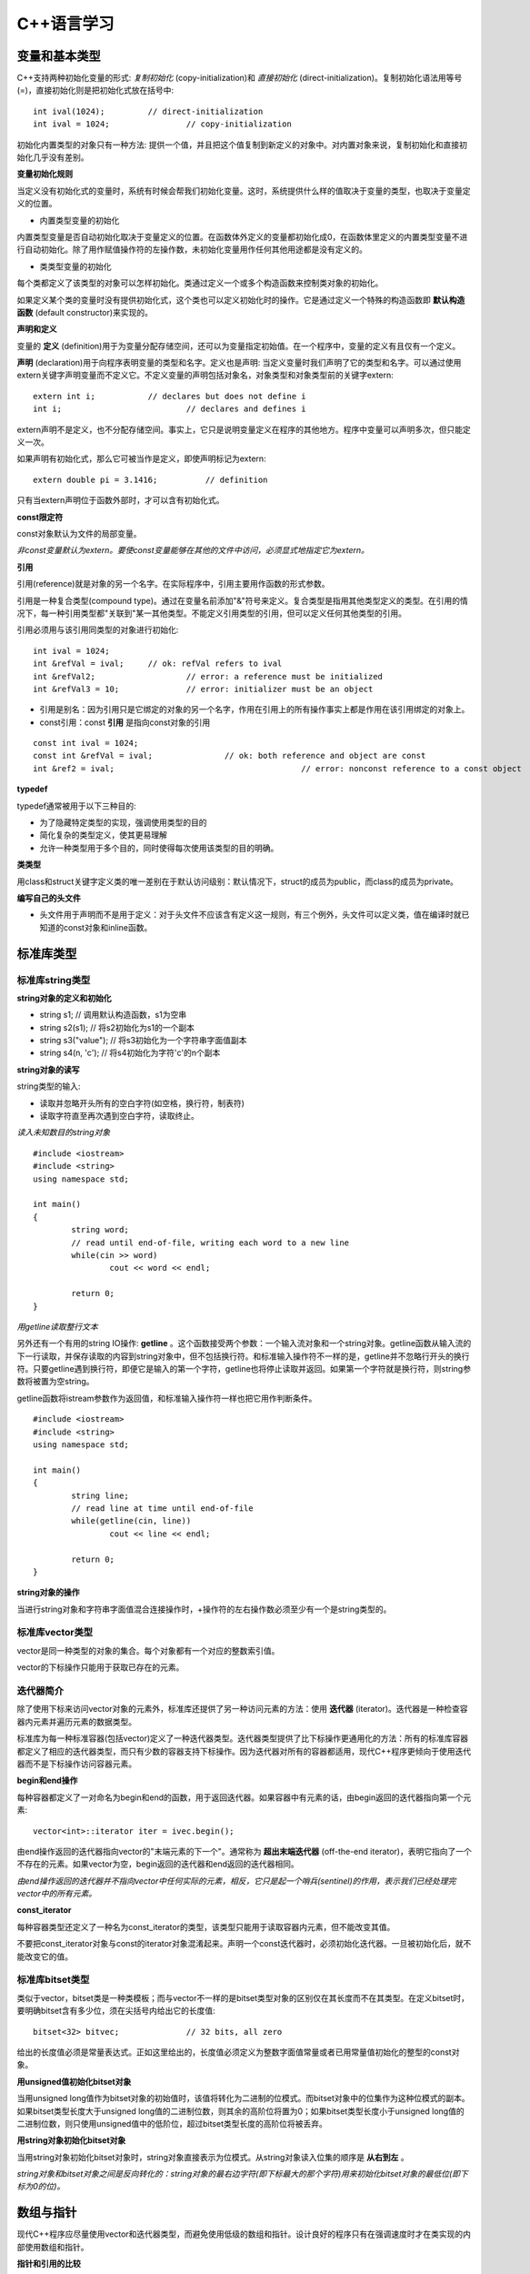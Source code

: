 C++语言学习
==========

变量和基本类型
-------------

C++支持两种初始化变量的形式: *复制初始化* (copy-initialization)和 *直接初始化* (direct-initialization)。复制初始化语法用等号(=)，直接初始化则是把初始化式放在括号中:

::

	int ival(1024);		// direct-initialization
	int ival = 1024;		// copy-initialization

初始化内置类型的对象只有一种方法: 提供一个值，并且把这个值复制到新定义的对象中。对内置对象来说，复制初始化和直接初始化几乎没有差别。

**变量初始化规则**

当定义没有初始化式的变量时，系统有时候会帮我们初始化变量。这时，系统提供什么样的值取决于变量的类型，也取决于变量定义的位置。

- 内置类型变量的初始化

内置类型变量是否自动初始化取决于变量定义的位置。在函数体外定义的变量都初始化成0，在函数体里定义的内置类型变量不进行自动初始化。除了用作赋值操作符的左操作数，未初始化变量用作任何其他用途都是没有定义的。

- 类类型变量的初始化

每个类都定义了该类型的对象可以怎样初始化。类通过定义一个或多个构造函数来控制类对象的初始化。

如果定义某个类的变量时没有提供初始化式，这个类也可以定义初始化时的操作。它是通过定义一个特殊的构造函数即 **默认构造函数** (default constructor)来实现的。

**声明和定义**

变量的 **定义** (definition)用于为变量分配存储空间，还可以为变量指定初始值。在一个程序中，变量的定义有且仅有一个定义。

**声明** (declaration)用于向程序表明变量的类型和名字。定义也是声明: 当定义变量时我们声明了它的类型和名字。可以通过使用extern关键字声明变量而不定义它。不定义变量的声明包括对象名，对象类型和对象类型前的关键字extern:

::

	extern int i;		// declares but does not define i
	int i;				// declares and defines i

extern声明不是定义，也不分配存储空间。事实上，它只是说明变量定义在程序的其他地方。程序中变量可以声明多次，但只能定义一次。

如果声明有初始化式，那么它可被当作是定义，即使声明标记为extern: 

::

    extern double pi = 3.1416;		// definition

只有当extern声明位于函数外部时，才可以含有初始化式。

**const限定符**

const对象默认为文件的局部变量。

*非const变量默认为extern。要使const变量能够在其他的文件中访问，必须显式地指定它为extern。*

**引用**

引用(reference)就是对象的另一个名字。在实际程序中，引用主要用作函数的形式参数。

引用是一种复合类型(compound type)。通过在变量名前添加"&"符号来定义。复合类型是指用其他类型定义的类型。在引用的情况下，每一种引用类型都"关联到"某一其他类型。不能定义引用类型的引用，但可以定义任何其他类型的引用。

引用必须用与该引用同类型的对象进行初始化:

::

	int ival = 1024;
	int &refVal = ival;	// ok: refVal refers to ival
	int &refVal2;			// error: a reference must be initialized
	int &refVal3 = 10;		// error: initializer must be an object

- 引用是别名：因为引用只是它绑定的对象的另一个名字，作用在引用上的所有操作事实上都是作用在该引用绑定的对象上。

- const引用：const **引用** 是指向const对象的引用

::

	const int ival = 1024;
	const int &refVal = ival;		// ok: both reference and object are const
	int &ref2 = ival;					// error: nonconst reference to a const object

**typedef**

typedef通常被用于以下三种目的:

- 为了隐藏特定类型的实现，强调使用类型的目的
	
- 简化复杂的类型定义，使其更易理解

- 允许一种类型用于多个目的，同时使得每次使用该类型的目的明确。

**类类型**

用class和struct关键字定义类的唯一差别在于默认访问级别：默认情况下，struct的成员为public，而class的成员为private。

**编写自己的头文件**

- 头文件用于声明而不是用于定义：对于头文件不应该含有定义这一规则，有三个例外，头文件可以定义类，值在编译时就已知道的const对象和inline函数。 

标准库类型
---------

标准库string类型
^^^^^^^^^^^^^^^^^^^

**string对象的定义和初始化**

- string s1;				// 调用默认构造函数，s1为空串

- string s2(s1);			// 将s2初始化为s1的一个副本

- string s3("value");		// 将s3初始化为一个字符串字面值副本

- string s4(n, 'c');		// 将s4初始化为字符'c'的n个副本

**string对象的读写**

string类型的输入:

- 读取并忽略开头所有的空白字符(如空格，换行符，制表符)

- 读取字符直至再次遇到空白字符，读取终止。

*读入未知数目的string对象*

::

	#include <iostream>
	#include <string>
	using namespace std;

	int main()
	{
		string word;
		// read until end-of-file, writing each word to a new line
		while(cin >> word)
			cout << word << endl;

		return 0;
	}

*用getline读取整行文本*

另外还有一个有用的string IO操作: **getline** 。这个函数接受两个参数：一个输入流对象和一个string对象。getline函数从输入流的下一行读取，并保存读取的内容到string对象中，但不包括换行符。和标准输入操作符不一样的是，getline并不忽略行开头的换行符。只要getline遇到换行符，即便它是输入的第一个字符，getline也将停止读取并返回。如果第一个字符就是换行符，则string参数将被置为空string。

getline函数将istream参数作为返回值，和标准输入操作符一样也把它用作判断条件。

::

	#include <iostream>
	#include <string>
	using namespace std;

	int main()
	{
		string line;
		// read line at time until end-of-file
		while(getline(cin, line))
			cout << line << endl;

		return 0;
	}

**string对象的操作**

当进行string对象和字符串字面值混合连接操作时，+操作符的左右操作数必须至少有一个是string类型的。

标准库vector类型
^^^^^^^^^^^^^^^^^^^

vector是同一种类型的对象的集合。每个对象都有一个对应的整数索引值。

vector的下标操作只能用于获取已存在的元素。

迭代器简介
^^^^^^^^^^^^

除了使用下标来访问vector对象的元素外，标准库还提供了另一种访问元素的方法：使用 **迭代器** (iterator)。迭代器是一种检查容器内元素并遍历元素的数据类型。

标准库为每一种标准容器(包括vector)定义了一种迭代器类型。迭代器类型提供了比下标操作更通用化的方法：所有的标准库容器都定义了相应的迭代器类型，而只有少数的容器支持下标操作。因为迭代器对所有的容器都适用，现代C++程序更倾向于使用迭代器而不是下标操作访问容器元素。

**begin和end操作**

每种容器都定义了一对命名为begin和end的函数，用于返回迭代器。如果容器中有元素的话，由begin返回的迭代器指向第一个元素:

::

	vector<int>::iterator iter = ivec.begin();

由end操作返回的迭代器指向vector的"末端元素的下一个"。通常称为 **超出末端迭代器** (off-the-end iterator)，表明它指向了一个不存在的元素。如果vector为空，begin返回的迭代器和end返回的迭代器相同。

*由end操作返回的迭代器并不指向vector中任何实际的元素，相反，它只是起一个哨兵(sentinel)的作用，表示我们已经处理完vector中的所有元素。*

**const_iterator**

每种容器类型还定义了一种名为const_iterator的类型，该类型只能用于读取容器内元素，但不能改变其值。

不要把const_iterator对象与const的iterator对象混淆起来。声明一个const迭代器时，必须初始化迭代器。一旦被初始化后，就不能改变它的值。

标准库bitset类型
^^^^^^^^^^^^^^^^

类似于vector，bitset类是一种类模板；而与vector不一样的是bitset类型对象的区别仅在其长度而不在其类型。在定义bitset时，要明确bitset含有多少位，须在尖括号内给出它的长度值:

::

	bitset<32> bitvec;		// 32 bits, all zero

给出的长度值必须是常量表达式。正如这里给出的，长度值必须定义为整数字面值常量或者已用常量值初始化的整型的const对象。

**用unsigned值初始化bitset对象**

当用unsigned long值作为bitset对象的初始值时，该值将转化为二进制的位模式。而bitset对象中的位集作为这种位模式的副本。如果bitset类型长度大于unsigned long值的二进制位数，则其余的高阶位将置为0；如果bitset类型长度小于unsigned long值的二进制位数，则只使用unsigned值中的低阶位，超过bitset类型长度的高阶位将被丢弃。

**用string对象初始化bitset对象**

当用string对象初始化bitset对象时，string对象直接表示为位模式。从string对象读入位集的顺序是 **从右到左** 。

*string对象和bitset对象之间是反向转化的：string对象的最右边字符(即下标最大的那个字符)用来初始化bitset对象的最低位(即下标为0的位)。*

数组与指针
----------

现代C++程序应尽量使用vector和迭代器类型，而避免使用低级的数组和指针。设计良好的程序只有在强调速度时才在类实现的内部使用数组和指针。

**指针和引用的比较**

虽然使用引用(reference)和指针都可间接访问另一个值，但它们之间有两个重要区别。第一个区别在于引用总是指向某个对象：定义引用时没有初始化是错误的。第二个重要区别则是赋值行为的差异：给引用赋值修改的是该引用所关联的对象的值，而并不是使引用与另一个对象关联。引用一经初始化，就始终指向同一个特定对象。

**创建动态数组**

虽然数组长度是固定的，但动态分配的数组不必在编译时知道其长度，可以(通常也是)在运行时才确定数组长度。与数组变量不同，动态分配的数组将一直存在，直到程序显示地释放它为止。

C语言程序使用一对标准库函数malloc和free在自由存储区分配存储空间，而C++语言则使用new和delete表达式实现相同的功能。

::

	int *pia = new int[10];			// array of 10 uninitialized ints
	string *psa = new string[10];		// array of 10 empty strings

	delete [] pia;

在关键字delete和指针之间的空方括号对是必不可少的：它告诉编译器该指针指向的是自由存储区中的数组，而并非单个对象。

表达式
-------

箭头操作符
^^^^^^^^^^

C++语言为包含点操作符和解引用操作符的表达式提供了一个同义词：箭头操作符(->)。

点操作符用于获取类类型对象的成员：

::

	item1.same_isbn(item2);			// run the same_isbn member of item1

如果有一个指向Sales_item对象的指针(或迭代器)，则在使用点操作符前，需对该指针(或迭代器)进行解引用:

::

	Sales_item *sp = &item1;
	(*sp).same_isbn(item2);		// run same_isbn on object to which sp points
	sp->same_isbn(item2);		// 与(*sp).same_isbn(item2);等价

new和delete表达式
^^^^^^^^^^^^^^^^^^

除了动态创建和释放数组，new和delete也可用于动态创建和释放单个对象。

动态创建对象时，只需指定其数据类型，而不必为该对象命名。取而代之的是，new表达式返回指向新创建对象的指针，我们通过该指针来访问对象:

::

	int i;		// named, uninitialized int variable
	int *pi = new int;		// pi points to dynamically allocated, unnamed, uninitialized int

**动态创建对象的初始化**

动态创建的对象可用初始化变量的方式实现初始化:

::

	int i(1024);		// value of i is 1024
	int *pi = new int(1024);			// object to which pi points is 1024
	string s(10, '9');				// value of s is "9999999999"
	string *ps = new string(10, '9');		// *ps is "9999999999"

**动态创建对象的默认初始化**

如果不提供显示初始化，动态创建的对象与在 **函数内** 定义的变量初始化方式相同。对于类类型的对象，用该类的默认构造函数初始化；而内置类型的对象则无初始化。

::

	string *ps = new string;		// initialized to empty string
	int *pi = new int;				// pi points to an uninitialized int

**撤销动态创建的对象**

::

	delete pi;

该命令释放pi指向的int型对象所占用的内存空间。

*如果指针指向不是用new分配的内存地址，则在该指针上使用delete是不合法的。*

**零值指针的删除**

如果指针的值为0，则在其上做delete操作是合法的，但这样做没有任何意义:

::

	int *pi = 0;
	delete pi;		// ok: always ok to delete a pointer that is equal to 0

C++保证：删除0值的指针是安全的。

**在delete之后，重设指针的值**

执行语句:

::

	delete p;

后，p变成没有定义。在很多机器上，尽管p没有定义，但仍然存放了它之前所指向对象的地址，然而p所指向的内存已经被释放，因此p不再有效。

删除指针后，该指针变成 **悬垂指针** (dangling pointer)。悬垂指针指向曾经存放对象的内存，但该对象已经不再存在了。悬垂指针往往导致程序错误，而且很难检测出来。

*一旦删除了指针所指向的对象，立即将指针置为0，这样就非常清楚第表明指针不再指向任何对象。*

函数
-----

return语句
^^^^^^^^^^^

函数不能返回另一个函数或者内置数组类型，但可以返回指向函数的指针，或指向数组元素的指针的指针。

**千万不要返回局部对象的引用**

当函数执行完毕时，将释放分配给局部对象的存储空间。此时，对局部对象的引用就会指向不确定的内存。

**千万不要返回指向局部对象的指针**

函数的返回类型可以是大多数类型。特别地，函数也可以返回指针类型。和返回局部对象的引用一样，返回指向局部对象的指针也是错误的，一旦函数结束，局部对象被释放，返回的指针就变成了指向不再存在的对象的悬垂指针。

局部对象
^^^^^^^^

在C++语言中，每个名字都有作用域，而每个对象都有生命期(lifetime)。名字的作用域指的是知道该名字的程序文本区。对象的生命期则是在程序执行过程中对象存在的时间。

**静态局部对象**

一个变量如果位于函数的作用域内，但生命期却跨越了这个函数的多次调用，这种变量往往很有用。则应该将这样的对象定义为static(静态的)。

static局部变量(static local object)确保不迟于在程序执行流程第一次经过该对象定义语句时进行初始化。这种对象一旦被创建，在程序结束前都不会被撤销。当定义静态局部对象的函数结束时，静态局部对象不会撤销。在该函数被多次调用的过程中，静态局部对象会持续存在并保持它的值。

::

	#include <iostream>
	using namespace std;

	size_t count_calls()
	{
		static size_t ctr = 0;		// value will persist across calls
		return ++ctr; 
	}

	int main()
	{
		for(size_t i = 0; i != 10; ++i)
			cout << count_calls() << endl;

		return 0;
	}

这个程序会依次输出1到10(包含10)的整数。

*在第一次调用count_calls之前，ctr就已创建并赋予初值0。* 每次函数调用都使ctr加1，并且返回其当前值。在执行函数count_calls时，变量ctr就已经存在并且保留上次调用该函数时的值。

内联函数
^^^^^^^^^

*内联说明(inline specification)对于编译器来说只是一个建议，编译器可以选择忽略这个建议。*

*内联函数应该在头文件中定义，这一点不同于其他函数。* 内联函数的定义对编译器而言必须是可见的，以便编译器能够在调用点内联展开该函数的代码。此时，仅有函数原型是不够的。

*在头文件中加入或修改内联函数时，使用了该头文件的所有源文件都必须重新编译。*

类的成员函数
^^^^^^^^^^^

编译器隐式地将在类内定义的成员函数当作内联函数。

const对象，指向const对象的指针或引用只能用于调用其const成员函数，如果尝试用它们来调用非const成员函数，则是错误的。

**合成的默认构造函数**

*如果没有为一个类显式定义任何构造函数，编译器将自动为这个类生成默认构造函数。* 由编译器创建的默认构造函数通常称为 **合成的默认构造函数** (synthesized default constructor)，它将依据如同变量初始化的规则初始化类中所有成员。对于具有类类型的成员，则会调用该成员所属类自身的默认构造函数实现初始化。内置类型成员的初值依赖于对象如何定义。如果对象在全局作用域中定义(即不在任何函数中)或定义为静态局部对象，则这些成员将被初始化为0.如果对象在局部作用域中定义，则这些成员没有初始化。

*合成的默认构造函数一般适用仅包含类类型成员的类。而对于含有内置类型或复合类型成员的类，则通常应该定义他们自己的默认构造函数初始化这些成员。*

重载函数
^^^^^^^

出现在相同作用域中的两个(或多个)函数，如果具有相同的名字而形参表不同，则称为 **重载函数** (overloaded function)。

函数重载(function overloading)简化了程序的实现，使程序更容易理解。函数名只是为了帮助编译器判断调用的是哪个函数而已。

**函数重载和重复声明的区别**

如果两个函数声明的返回类型和形参表完全匹配，则将第二个函数声明视为第一个的重复声明。如果两个函数的形参表完全相同，但返回类型不同，则第二个声明是错误的:

::

	Record lookup(const Account&);
	bool lookup(const Account&);		// error: only return type is different

函数不能仅仅基于不同的返回类型而实现重载。

**重载和const形参**

*仅当形参是引用或指针时，形参是否为const才有影响。*

可基于函数的引用形参是指向const对象还是指向非const形参，实现函数重载。将引用形参定义为const来重载函数是合法的，因为编译器可以根据实参是否为const确定调用哪一个函数。

指向函数的指针
^^^^^^^^^^^^^

函数指针是指指向函数而非指向对象的指针。像其他指针一样，函数指针也指向某个特定的类型。函数类型由其返回类型以及形参表确定，而与函数名无关:

::

	// pf points to function returning bool that takes two const string references
	bool (*pf)(const string &, const string &);

*\*pf两侧的圆括号是必须的:* 

::

	// declares a function named pf that returns a bool*
	bool *pf(const string &, const string &);

**用typedef简化函数指针的定义**

::

	typedef bool (*cmpFcn)(const string &, const string &);

该定义表示cmpFcn是一种指向函数的指针类型的名字。该指针类型为"指向返回bool类型并带有两个const string引用形参的函数的指针"。在要使用这种函数指针类型时，只需直接使用cmpFcn即可，不必每次都把整个类型声明全部写出来。

**指向函数的指针的初始化和赋值**

在引用函数名但又没有调用该函数时，函数名将被自动解释为指向函数的指针。假设有函数:

::

	// compares lengths of two strings
	bool lengthCompare(const string &, const string &);

除了用作函数调用的左操作数以外，对lengthComapare的任何使用都被解释为如下类型的指针:

::

	bool (*)(const string &, const string &);

可使用函数名对函数指针做初始化或赋值：

::

	cmpFcn pf1 = 0;			// ok: unbound pointer to function
	cmpFcn pf2 = lengthComapre;		// ok: pointer type matches function's type
	pf1 = lengthComapare;			// ok: pointer type matches function's type
	pf2 = pf1;						// ok: pointer type match

此时，直接引用函数名等效于在函数名上应用取地址操作符:

::

	cmpFcn pf1 = lengthCompare;
	cmpFcn pf2 = &lengthCompare;

*函数指针只能通过同类型的函数或函数类型或0值常量表达式进行初始化或赋值。*

标准IO库
--------
.. image:: https://lh3.googleusercontent.com/-k11Sj2bgmHk/T4fspDajmpI/AAAAAAAAA-s/4mBp9TT2I10/s713/cppstdiotree.jpg

C++标准IO库继承树

顺序容器
--------

顺序容器的元素排列次序与元素值无关，而是由元素添加到容器里的次序决定的。

标准库定义了三种顺序容器类型：vector, list和deque(是双端队列"double-ended queue"的简写)。它们的差别在于访问元素的方式，以及添加或删除相关操作的运行代价。标准库还提供了三种容器 **适配器** (adaptor)。实际上，适配器是根据原始的容器类型所提供的操作，通过定义新的操作接口，来适应基础的容器类型。顺序容器适配器包括stack, queue和priority_queue类型。

容器只定义了少量操作。大多数额外操作则由算法库提供。

所有的容器都是类模板。要定义某种特殊的容器，必须在容器名后加一对尖括号，尖括号里面提供容器中存放的元素的类型。

**容器内元素的类型约束**

C++语言中，大多数类型都可用作容器的元素类型。容器元素类型必须满足以下两个约束:

- 元素类型必须支持赋值运算

- 元素类型的对象必须可以复制

大多数类型满足上述最低限度的元素类型要求。除了引用类型外，所有的内置或复合类型都可以用作元素类型。引用不支持一般意义的赋值运算，因此不存在元素是引用类型的容器。

除了输入输出标准库类型(以及auto_ptr类型)之外，所有其他标准库类型都是有效的容器元素类型。特别地，容器本身也满足上述要求，因此，可以定义元素本身就是容器类型的容器。

IO库类型不支持复制或赋值。因此，不能创建存放IO类型对象的容器。

*在指定容器元素为容器类型时，必须如下使用空格:*

::

	vector< vector<string> > lines;		// ok: space required between close >
	vector< vector<string>> lines;		// error: >> treated as shift operator

**容器元素都是副本**

*在容器中添加元素时，系统是将元素值复制到容器里。类似地，使用一段元素初始化新容器时，新容器存放的是原始元素的副本。被复制的原始值与新容器中的元素各不相关，此后，容器内元素值发生变化时，被复制的原值不会受到影响，反之亦然。*

容器适配器
^^^^^^^^^

**适配器** (adaptor)是标准库中通用的概念，包括容器适配器，迭代器适配器和函数适配器。本质上，适配器是使一事物的行为类似于另一事物的行为的一种机制。

**适配器的初始化**

所有适配器都定义了两个构造函数：默认构造函数用于创建空对象，而带一个容器参数的构造函数将参数容器的副本作为其基础值。例如，假设deq是deque<int>类型的容器，则可用deq初始化一个新的栈，如下所示:

::

	stack<int> stk(deq);	// copies elements from dep into stk

**覆盖基础容器类型**

默认的stack和queue都基于deque容器实现，而priority_queue则在vector容器上实现。在创建适配器时，通过将一个顺序容器指定为适配器的第二个类型实参，可覆盖其关联的基础容器类型:

::

	// empty stack implemented on top of vector
	stack< string, vector<string> > str_stk;
	// str_stk2 is implemented on top of vector and holds a copy of svec
	stack< string, vector<string> > str_stk2(svec);

对于给定的适配器，其关联的容器必须满足一定的约束条件。

关联容器
--------

关联容器和顺序容器的本质差别在于：关联容器通过键(key)来存储和读取元素，而顺序容器则通过元素在容器中的位置顺序存储和访问元素。

泛型算法
--------

标准库容器定义的操作非常少。标准库没有给容器添加大量的功能函数，而是选择提供一组算法，这些算法大都不依赖特定的容器类型，是"泛型"的，可作用在不同类型的容器和不同类型的元素上。

泛型算法本身从不执行容器操作，只是单独依赖迭代器和迭代器的操作实现。算法基于迭代器及其操作实现，而并非基于容器操作。

类
----

构造函数一般应使用一个构造函数初始化列表，来初始化对象的数据成员:

::

    //default constructor needed to initialize members of built-in type
    Sales_item(): units_sold(0), revenue(0.0) {}

构造函数初始化列表由成员名和带括号的初始值组成，跟在构造函数的形参表之后，并以冒号开头

在类内部，声明成员函数是必需的，而定义成员函数则是可选的。在类内部定义的函数默认为inline。

在类外部定义的成员函数必须指明它们是在类的作用域中。Sales_item::avg_price的定义使用作用域操作符来指明这是Sales_item类中avg_price函数的定义。

const成员函数不能改变其所操作的对象的数据成员。const必须同时出现在声明和定义中，若只出现在其中一处，就会出现一个编译时错误。

数据抽象与封装
^^^^^^^^^^^^^^^

类背后蕴涵的基本思想是 **数据抽象** 与 **封装** 。

数据抽象是一种依赖于接口与实现分离的编程技术。类设计者必须关心类是如何实现的，但使用该类的程序员不必了解这些细节。

封装是一项将低层次的元素组合起来形成新的，高层次实体的技术。函数是封装的一种形式：函数所执行的细节行为被封装在函数本身这个更大的实体中。被封装的元素隐藏了它们的实现细节---可以调用一个函数但不能访问它所执行的语句。同样地，类也是一个封装的实体：它代表若干成员的聚集，大多数(良好设计的)类类型隐藏了实现该类型的成员。

数据抽象和封装提供了两个重要优点:

- 避免类内部出现无意的，可能破坏对象状态的用户级错误

- 随时间推移可以根据需求改变或缺陷(bug)报告来完善类实现，而无须改变用户级代码。

**为类的成员使用类声明**

可以声明一个类而不定义它:

::

    class Screen;   // declaration of the Screen class

这个声明，有时称为 **前向声明** (forward declaration)，在程序中引入了类类型的Screen。在声明之后，定义之前，类Screen是一个不完全类型，即已知Screen是一个类型，但不知道包含哪些成员。

*不完全类型只能以有限方式使用。不能定义该类型的对象。不完全类型只能用于定义指向该类型的指针及引用，或者用于声明(而不是定义)使用该类型作为形参或返回类型的函数。*

*类的前向声明一般用来编写相互依赖的类。*

只有当类定义已经在前面出现过，数据成员才能被指定为该类类型。如果该类型是不完全类型，那么数据成员只能是执行该类型的指针或者引用。

因为只有当类定义体完成后才能定义类，因此类不能具有自身类型的数据成员。然而，只要类名一出现就可以认为该类已声明。因此，类的数据成员可以是指向自身类型的指针或引用:

::

    class LinkScreen {
        Screen window;
        LinkScreen *next;
        LinkScreen *prev;
    };



其他
----

- endl是一个特殊值，称为 **操纵符(manipulator)** ，将它写入输出流时，具有输出换行的效果，并刷新与设备相关联的缓冲区。通过刷新缓冲区，用户可立即看到写入到流中的输出。

- *在写C++程序时，大部分出现空格符的地方可用换行符代替。这条规则的一个例外是字符串字面值中的空格符不能用换行符代替。另一个例外是空格符不允许出现在预处理指示中。*
- 读入未知数目的输入

::

	#include <iostream>
	using namespace std;
	
	int main()
	{
		int sum = 0, value;
		// read till end-of-file, calculating a running total of all values read
		while(cin >> value)
			sum += value;

		cout << "Sum is: " << sum << endl;
		return 0;
	}

- 通常把一个对象定义在它首次使用的地方是一个很好的方法，这样可以提高程序的可读性。

- 使用const限定符可以把一个变量定义为一个常量。因为常量在定义后就不能被修改，所以定义时必须初始化

::

	const string hi = "hello!";		// ok: initialized
	const int i, j = 0;				// error: i is uninitialized const


